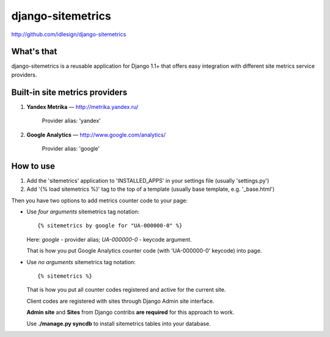 django-sitemetrics
==================
http://github.com/idlesign/django-sitemetrics


What's that
-----------

django-sitemetrics is a reusable application for Django 1.1+ that offers easy integration with different site metrics service providers.



Built-in site metrics providers
-------------------------------

1. **Yandex Metrika** — http://metrika.yandex.ru/

    Provider alias: 'yandex'

2. **Google Analytics** — http://www.google.com/analytics/

    Provider alias: 'google'



How to use
----------

1. Add the 'sitemetrics' application to 'INSTALLED_APPS' in your settings file (usually 'settings.py')
2. Add '{% load sitemetrics %}' tag to the top of a template (usually base template, e.g. '_base.html')

Then you have two options to add metrics counter code to your page:

* Use `four arguments` sitemetrics tag notation:

  ::

  {% sitemetrics by google for "UA-000000-0" %}


  Here: `google` - provider alias; `UA-000000-0` - keycode argument.

  That is how you put Google Analytics counter code (with 'UA-000000-0' keycode) into page.


* Use `no arguments` sitemetrics tag notation:

  ::

  {% sitemetrics %}


  That is how you put all counter codes registered and active for the current site.

  Client codes are registered with sites through Django Admin site interface.

  **Admin site** and **Sites** from Django contribs **are required** for this approach to work.

  Use **./manage.py syncdb** to install sitemetrics tables into your database.

